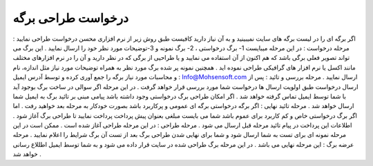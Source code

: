 درخواست طراحی برگه
======================
اگر برگه ای را در لیست برگه های سایت نمیبینید و به آن نیاز دارید کافیست طبق روش زیر از نرم افزاری محسن درخواست طراحی نمایید :
مرحله درخواست : در این مرحله میبایست 1- برگ درخواستی ، 2- برگ نمونه و 3-توضیحات مورد نظر خود را ارسال نمایید . این برگ می تواند تصویر فعلی برگی باشد که هم اکنون از آن استفاده می نمایید و یا طراحیی از برگی که در نظر دارید و آن را در نرم افزارهای مختلف مانند اکسل یا نرم افزار های گرافیکی طراحی نموده اید . همچنین نمونه پر شده برگ مورد نظر به همراه توضیحات مورد نیاز مثل اندازه، نام و محاسبات مورد نیاز برگه را جمع آوری کرده و توسط آدرس ایمیل : Info@Mohsensoft.com ارسال نمایید .
مرحله بررسی و تائید : پس از ارسال درخواست طبق اولویت ارسال ها درخواست شما مورد بررسی قرار خواهد گرفت . در این مرحله اگر سوالی در ساخت برگ بوجود آید با شما توسط ایمیل تماس گرفته خواهد شد . اگر امکان طراحی برگ درخواستی وجود داشته باشد پیامی مبنی بر تائید برگ به ایمیل شما ارسال خواهد شد .
مرحله تائید نهایی : اگر برگه درخواستی برگه ای عمومی و پرکاربرد باشد بصورت خودکار به مرحله بعد خواهید رفت . اما اگر برگ درخواستی خاص و کم کاربرد برای عموم باشد شما می بایست مبلغی بعنوان پیش پرداخت پرداخت نمایید تا طراحی برگ آغاز شود . اطلاعات این پرداخت در پیام تائید مرحله قبل ارسال می شود .
مرحله طراحی : در این مرحله طراحی آغاز شده است . ممکن است در این مرحله نمونه ای برای تست به شما ارسال شود و شما برای نهایی شدن طراحی برگ بعد از تست آن برگ شرایط را اعلام نمایید .
مرحله عرضه برگ : این مرحله نهایی می باشد . در این مرحله برگ طراحی شده در سایت قرار داده می شود و به شما توسط ایمیل اطللاع رسانی خواهد شد .
